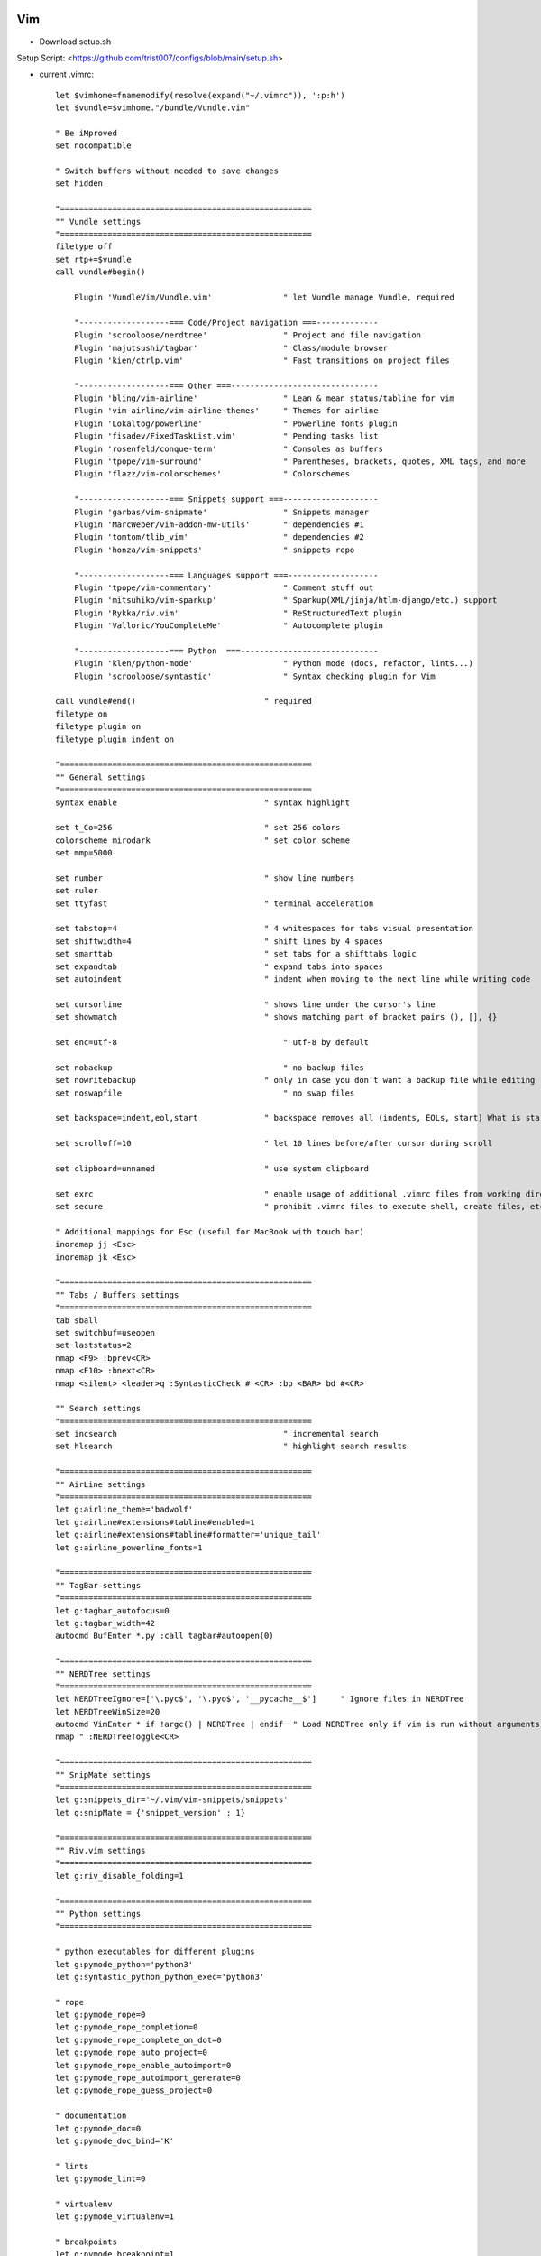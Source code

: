 
.. image:: images/vim-logo.png
   :width: 100

Vim
###

* Download setup.sh

Setup Script: <https://github.com/trist007/configs/blob/main/setup.sh>

* current .vimrc::

    let $vimhome=fnamemodify(resolve(expand("~/.vimrc")), ':p:h')
    let $vundle=$vimhome."/bundle/Vundle.vim"

    " Be iMproved
    set nocompatible

    " Switch buffers without needed to save changes
    set hidden

    "=====================================================
    "" Vundle settings
    "=====================================================
    filetype off
    set rtp+=$vundle
    call vundle#begin()

        Plugin 'VundleVim/Vundle.vim'               " let Vundle manage Vundle, required

        "-------------------=== Code/Project navigation ===-------------
        Plugin 'scrooloose/nerdtree'                " Project and file navigation
        Plugin 'majutsushi/tagbar'                  " Class/module browser
        Plugin 'kien/ctrlp.vim'                     " Fast transitions on project files

        "-------------------=== Other ===-------------------------------
        Plugin 'bling/vim-airline'                  " Lean & mean status/tabline for vim
        Plugin 'vim-airline/vim-airline-themes'     " Themes for airline
        Plugin 'Lokaltog/powerline'                 " Powerline fonts plugin
        Plugin 'fisadev/FixedTaskList.vim'          " Pending tasks list
        Plugin 'rosenfeld/conque-term'              " Consoles as buffers
        Plugin 'tpope/vim-surround'                 " Parentheses, brackets, quotes, XML tags, and more
        Plugin 'flazz/vim-colorschemes'             " Colorschemes

        "-------------------=== Snippets support ===--------------------
        Plugin 'garbas/vim-snipmate'                " Snippets manager
        Plugin 'MarcWeber/vim-addon-mw-utils'       " dependencies #1
        Plugin 'tomtom/tlib_vim'                    " dependencies #2
        Plugin 'honza/vim-snippets'                 " snippets repo

        "-------------------=== Languages support ===-------------------
        Plugin 'tpope/vim-commentary'               " Comment stuff out
        Plugin 'mitsuhiko/vim-sparkup'              " Sparkup(XML/jinja/htlm-django/etc.) support
        Plugin 'Rykka/riv.vim'                      " ReStructuredText plugin
        Plugin 'Valloric/YouCompleteMe'             " Autocomplete plugin

        "-------------------=== Python  ===-----------------------------
        Plugin 'klen/python-mode'                   " Python mode (docs, refactor, lints...)
        Plugin 'scrooloose/syntastic'               " Syntax checking plugin for Vim

    call vundle#end()                           " required
    filetype on
    filetype plugin on
    filetype plugin indent on

    "=====================================================
    "" General settings
    "=====================================================
    syntax enable                               " syntax highlight

    set t_Co=256                                " set 256 colors
    colorscheme mirodark                        " set color scheme
    set mmp=5000

    set number                                  " show line numbers
    set ruler
    set ttyfast                                 " terminal acceleration

    set tabstop=4                               " 4 whitespaces for tabs visual presentation
    set shiftwidth=4                            " shift lines by 4 spaces
    set smarttab                                " set tabs for a shifttabs logic
    set expandtab                               " expand tabs into spaces
    set autoindent                              " indent when moving to the next line while writing code

    set cursorline                              " shows line under the cursor's line
    set showmatch                               " shows matching part of bracket pairs (), [], {}

    set enc=utf-8	                            " utf-8 by default

    set nobackup 	                            " no backup files
    set nowritebackup                           " only in case you don't want a backup file while editing
    set noswapfile 	                            " no swap files

    set backspace=indent,eol,start              " backspace removes all (indents, EOLs, start) What is start?

    set scrolloff=10                            " let 10 lines before/after cursor during scroll

    set clipboard=unnamed                       " use system clipboard

    set exrc                                    " enable usage of additional .vimrc files from working directory
    set secure                                  " prohibit .vimrc files to execute shell, create files, etc...

    " Additional mappings for Esc (useful for MacBook with touch bar)
    inoremap jj <Esc>
    inoremap jk <Esc>

    "=====================================================
    "" Tabs / Buffers settings
    "=====================================================
    tab sball
    set switchbuf=useopen
    set laststatus=2
    nmap <F9> :bprev<CR>
    nmap <F10> :bnext<CR>
    nmap <silent> <leader>q :SyntasticCheck # <CR> :bp <BAR> bd #<CR>

    "" Search settings
    "=====================================================
    set incsearch	                            " incremental search
    set hlsearch	                            " highlight search results

    "=====================================================
    "" AirLine settings
    "=====================================================
    let g:airline_theme='badwolf'
    let g:airline#extensions#tabline#enabled=1
    let g:airline#extensions#tabline#formatter='unique_tail'
    let g:airline_powerline_fonts=1

    "=====================================================
    "" TagBar settings
    "=====================================================
    let g:tagbar_autofocus=0
    let g:tagbar_width=42
    autocmd BufEnter *.py :call tagbar#autoopen(0)

    "=====================================================
    "" NERDTree settings
    "=====================================================
    let NERDTreeIgnore=['\.pyc$', '\.pyo$', '__pycache__$']     " Ignore files in NERDTree
    let NERDTreeWinSize=20
    autocmd VimEnter * if !argc() | NERDTree | endif  " Load NERDTree only if vim is run without arguments
    nmap " :NERDTreeToggle<CR>

    "=====================================================
    "" SnipMate settings
    "=====================================================
    let g:snippets_dir='~/.vim/vim-snippets/snippets'
    let g:snipMate = {'snippet_version' : 1}

    "=====================================================
    "" Riv.vim settings
    "=====================================================
    let g:riv_disable_folding=1

    "=====================================================
    "" Python settings
    "=====================================================

    " python executables for different plugins
    let g:pymode_python='python3'
    let g:syntastic_python_python_exec='python3'

    " rope
    let g:pymode_rope=0
    let g:pymode_rope_completion=0
    let g:pymode_rope_complete_on_dot=0
    let g:pymode_rope_auto_project=0
    let g:pymode_rope_enable_autoimport=0
    let g:pymode_rope_autoimport_generate=0
    let g:pymode_rope_guess_project=0

    " documentation
    let g:pymode_doc=0
    let g:pymode_doc_bind='K'

    " lints
    let g:pymode_lint=0

    " virtualenv
    let g:pymode_virtualenv=1

    " breakpoints
    let g:pymode_breakpoint=1
    let g:pymode_breakpoint_key='<leader>b'

    " syntax highlight
    let g:pymode_syntax=1
    let g:pymode_syntax_slow_sync=1
    let g:pymode_syntax_all=1
    let g:pymode_syntax_print_as_function=g:pymode_syntax_all
    let g:pymode_syntax_highlight_async_await=g:pymode_syntax_all
    let g:pymode_syntax_highlight_equal_operator=g:pymode_syntax_all
    let g:pymode_syntax_highlight_stars_operator=g:pymode_syntax_all
    let g:pymode_syntax_highlight_self=g:pymode_syntax_all
    let g:pymode_syntax_indent_errors=g:pymode_syntax_all
    let g:pymode_syntax_string_formatting=g:pymode_syntax_all
    let g:pymode_syntax_space_errors=g:pymode_syntax_all
    let g:pymode_syntax_string_format=g:pymode_syntax_all
    let g:pymode_syntax_string_templates=g:pymode_syntax_all
    let g:pymode_syntax_doctests=g:pymode_syntax_all
    let g:pymode_syntax_builtin_objs=g:pymode_syntax_all
    let g:pymode_syntax_builtin_types=g:pymode_syntax_all
    let g:pymode_syntax_highlight_exceptions=g:pymode_syntax_all
    let g:pymode_syntax_docstrings=g:pymode_syntax_all

    " highlight 'long' lines (>= 80 symbols) in python files
    augroup vimrc_autocmds
        autocmd!
        autocmd FileType python,rst,c,cpp highlight Excess ctermbg=DarkGrey guibg=Black
        autocmd FileType python,rst,c,cpp match Excess /\%81v.*/
        autocmd FileType python,rst,c,cpp set nowrap
        autocmd FileType python,rst,c,cpp set colorcolumn=80
    augroup END

    " code folding
    let g:pymode_folding=0

    " pep8 indents
    let g:pymode_indent=1

    " code running
    let g:pymode_run=1
    let g:pymode_run_bind='<F5>'

    " syntastic
    let g:syntastic_always_populate_loc_list=1
    let g:syntastic_auto_loc_list=1
    let g:syntastic_enable_signs=1
    let g:syntastic_check_on_wq=0
    let g:syntastic_aggregate_errors=1
    let g:syntastic_loc_list_height=5
    let g:syntastic_error_symbol='X'
    let g:syntastic_style_error_symbol='X'
    let g:syntastic_warning_symbol='x'
    let g:syntastic_style_warning_symbol='x'
    let g:syntastic_python_checkers=['flake8', 'pydocstyle', 'python3']

    " YouCompleteMe
    set completeopt-=preview

    let g:ycm_global_ycm_extra_conf='~/.vim/ycm_extra_conf.py'
    let g:ycm_confirm_extra_conf=0

    nmap <leader>g :YcmCompleter GoTo<CR>
    nmap <leader>d :YcmCompleter GoToDefinition<CR>

